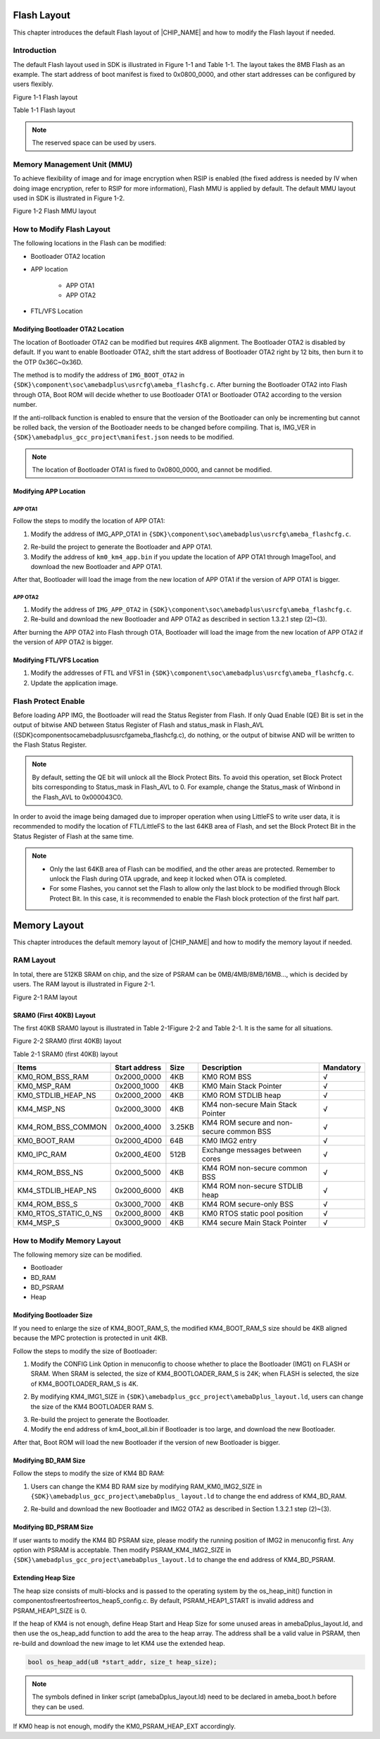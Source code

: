 .. _flash_layout:

Flash Layout
------------------------
This chapter introduces the default Flash layout of |CHIP_NAME| and how to modify the Flash layout if needed.

Introduction
~~~~~~~~~~~~~~~~~~~~~~~~
The default Flash layout used in SDK is illustrated in Figure 1\-1 and Table 1\-1. The layout takes the 8MB Flash as an example. The start address of boot manifest is fixed to 0x0800_0000, and other start addresses can be configured by users flexibly.



Figure 1\-1 Flash layout

Table 1\-1 Flash layout

.. only:: RTL8721D
    
    
    +------------------------------+------------------+-----------+-------------------------------------------------------------------------------------------------------+-----------+
    | Item                         | Physical address | Size (KB) | Description                                                                                           | Mandatory |
    +==============================+==================+===========+=======================================================================================================+===========+
    | KM4 Bootloader manifest      | 0x0800_0000      | 4         | KM4 bootloader manifest                                                                               | √         |
    +------------------------------+------------------+-----------+-------------------------------------------------------------------------------------------------------+-----------+
    | KM4 Bootloader               | 0x0800_1000      | 76        | KM4 bootloader (code/data), containing KM4 bootloader IMG, mapped to the virtual address 0x0F80_0000. | √         |
    +------------------------------+------------------+-----------+-------------------------------------------------------------------------------------------------------+-----------+
    | Key Certificate              | 0x0801_4000      | 4         | Public key hash information for other images.                                                         | √         |
    +------------------------------+------------------+-----------+-------------------------------------------------------------------------------------------------------+-----------+
    | IMG2 manifest                | 0x0801_5000      | 4         | KM0 & KM4 Application & KM4 IMG3 manifest                                                             | √         |
    +------------------------------+------------------+-----------+-------------------------------------------------------------------------------------------------------+-----------+
    | KM0 & KM4 Application        | 0x0801_6000      | 1912      | Combines KM0 image, KM4 image2 and KM4 image3                                                         | √         |
    |                              |                  |           |                                                                                                       |           |
    |                              |                  |           | - KM0_IMG: KM0 image (code/data), mapped to the virtual address 0x0C00_0000.                          |           |
    |                              |                  |           |                                                                                                       |           |
    |                              |                  |           | - KM4_IMG2: KM4 non\-secure image (code/data), mapped to the virtual address 0x0E00_0000.             |           |
    |                              |                  |           |                                                                                                       |           |
    |                              |                  |           | - KM4_IMG3: secure image (code/data)                                                                  |           |
    +------------------------------+------------------+-----------+-------------------------------------------------------------------------------------------------------+-----------+
    | KM4 Bootloader manifest OTA2 | 0x0820_0000      | 4         | KM4 bootloader manifest                                                                               | √         |
    +------------------------------+------------------+-----------+-------------------------------------------------------------------------------------------------------+-----------+
    | KM4 Bootloader OTA2          | 0x0820_1000      | 76        | KM4 bootloader (code/data), containing KM4 bootloader IMG, mapped to the virtual address 0x0F80_0000. | √         |
    +------------------------------+------------------+-----------+-------------------------------------------------------------------------------------------------------+-----------+
    | Key Certificate OTA2         | 0x0821_4000      | 4         | Public key hash information for other images.                                                         | √         |
    +------------------------------+------------------+-----------+-------------------------------------------------------------------------------------------------------+-----------+
    | IMG2 manifest OTA2           | 0x0821_5000      | 4         | KM0 & KM4 Application & KM4 IMG3 manifest                                                             | √         |
    +------------------------------+------------------+-----------+-------------------------------------------------------------------------------------------------------+-----------+
    | KM0 & KM4 Application OTA2   | 0x0821_6000      | 1912      | Combines KM0 image, KM4 image2 and KM4 image3                                                         | √         |
    |                              |                  |           |                                                                                                       |           |
    |                              |                  |           | - KM0_IMG: KM0 image (code/data), mapped to the virtual address 0x0C00_0000.                          |           |
    |                              |                  |           |                                                                                                       |           |
    |                              |                  |           | - KM4_IMG2: KM4 non\-secure image (code/data), mapped to the virtual address 0x0E00_0000.             |           |
    |                              |                  |           |                                                                                                       |           |
    |                              |                  |           | - KM4_IMG3: secure image (code/data)                                                                  |           |
    +------------------------------+------------------+-----------+-------------------------------------------------------------------------------------------------------+-----------+
    | FTL                          | 0x0870_0000      | 12        | For Bluetooth                                                                                         | ×         |
    +------------------------------+------------------+-----------+-------------------------------------------------------------------------------------------------------+-----------+
    | VFS                          | 0x0870_3000      | 128       | For file system                                                                                       | ×         |
    +------------------------------+------------------+-----------+-------------------------------------------------------------------------------------------------------+-----------+



.. only:: RTL8711D
    
    
    +------------------------------+------------------+-----------+-------------------------------------------------------------------------------------------------------+-----------+
    | Item                         | Physical address | Size (KB) | Description                                                                                           | Mandatory |
    +==============================+==================+===========+=======================================================================================================+===========+
    | KM4 Bootloader manifest      | 0x0800_0000      | 4         | KM4 bootloader manifest                                                                               | √         |
    +------------------------------+------------------+-----------+-------------------------------------------------------------------------------------------------------+-----------+
    | KM4 Bootloader               | 0x0800_1000      | 76        | KM4 bootloader (code/data), containing KM4 bootloader IMG, mapped to the virtual address 0x0F80_0000. | √         |
    +------------------------------+------------------+-----------+-------------------------------------------------------------------------------------------------------+-----------+
    | Key Certificate              | 0x0801_4000      | 4         | Public key hash information for other images.                                                         | √         |
    +------------------------------+------------------+-----------+-------------------------------------------------------------------------------------------------------+-----------+
    | IMG2 manifest                | 0x0801_5000      | 4         | KM0 & KM4 Application manifest                                                                        | √         |
    +------------------------------+------------------+-----------+-------------------------------------------------------------------------------------------------------+-----------+
    | KM0 & KM4 Application        | 0x0801_6000      | 1912      | Combines KM0 image and KM4 image2                                                                     | √         |
    |                              |                  |           |                                                                                                       |           |
    |                              |                  |           | - KM0_IMG: KM0 image (code/data), mapped to the virtual address 0x0C00_0000.                          |           |
    |                              |                  |           |                                                                                                       |           |
    |                              |                  |           | - KM4_IMG2: KM4 image (code/data), mapped to the virtual address 0x0E00_0000.                         |           |
    +------------------------------+------------------+-----------+-------------------------------------------------------------------------------------------------------+-----------+
    | KM4 Bootloader manifest OTA2 | 0x0820_0000      | 4         | KM4 bootloader manifest                                                                               | √         |
    +------------------------------+------------------+-----------+-------------------------------------------------------------------------------------------------------+-----------+
    | KM4 Bootloader OTA2          | 0x0820_1000      | 76        | KM4 bootloader (code/data), containing KM4 bootloader IMG, mapped to the virtual address 0x0F80_0000. | √         |
    +------------------------------+------------------+-----------+-------------------------------------------------------------------------------------------------------+-----------+
    | Key Certificate OTA2         | 0x0821_4000      | 4         | Public key hash information for other images.                                                         | √         |
    +------------------------------+------------------+-----------+-------------------------------------------------------------------------------------------------------+-----------+
    | IMG2 manifest OTA2           | 0x0821_5000      | 4         | KM0 & KM4 Application manifest                                                                        | √         |
    +------------------------------+------------------+-----------+-------------------------------------------------------------------------------------------------------+-----------+
    | KM0 & KM4 Application OTA2   | 0x0821_6000      | 1912      | Combines KM0 image and KM4 image2                                                                     | √         |
    |                              |                  |           |                                                                                                       |           |
    |                              |                  |           | - KM0_IMG: KM0 image (code/data), mapped to the virtual address 0x0C00_0000.                          |           |
    |                              |                  |           |                                                                                                       |           |
    |                              |                  |           | - KM4_IMG2: KM4 image (code/data), mapped to the virtual address 0x0E00_0000.                         |           |
    +------------------------------+------------------+-----------+-------------------------------------------------------------------------------------------------------+-----------+
    | FTL                          | 0x0870_0000      | 12        | For Bluetooth                                                                                         | ×         |
    +------------------------------+------------------+-----------+-------------------------------------------------------------------------------------------------------+-----------+
    | VFS                          | 0x0870_3000      | 128       | For file system                                                                                       | ×         |
    +------------------------------+------------------+-----------+-------------------------------------------------------------------------------------------------------+-----------+





.. note::
   The reserved space can be used by users.


Memory Management Unit (MMU)
~~~~~~~~~~~~~~~~~~~~~~~~~~~~~~~~~~~~~~~~~~~~~~~~~~~~~~~~
To achieve flexibility of image and for image encryption when RSIP is enabled (the fixed address is needed by IV when doing image encryption, refer to RSIP for more information), Flash MMU is applied by default. The default MMU layout used in SDK is illustrated in Figure 1\-2.



Figure 1\-2 Flash MMU layout

How to Modify Flash Layout
~~~~~~~~~~~~~~~~~~~~~~~~~~~~~~~~~~~~~~~~~~~~~~~~~~~~
The following locations in the Flash can be modified:

- Bootloader OTA2 location

- APP location

   - APP OTA1

   - APP OTA2

- FTL/VFS Location

Modifying Bootloader OTA2 Location
^^^^^^^^^^^^^^^^^^^^^^^^^^^^^^^^^^^^^^^^^^^^^^^^^^^^^^^^^^^^^^^^^^^^
The location of Bootloader OTA2 can be modified but requires 4KB alignment. The Bootloader OTA2 is disabled by default. If you want to enable Bootloader OTA2, shift the start address of Bootloader OTA2 right by 12 bits, then burn it to the OTP 0x36C~0x36D.


The method is to modify the address of \ ``IMG_BOOT_OTA2``\  in \ ``{SDK}\component\soc\amebadplus\usrcfg\ameba_flashcfg.c``\ . After burning the Bootloader OTA2 into Flash through OTA, Boot ROM will decide whether to use Bootloader OTA1 or Bootloader OTA2 according to the version number.

.. only:: internal
    
    
    BootLoader OTA2的位置可以修改，修改后的位置需要4KB对齐。默认状态下，BootLoader OTA2是不使能的，如果需要使能BootLoader OTA2，将BootLoader OTA2的起始地址右移12位之后，烧写进Efuse的0x36C~0x36D。
    
    修改component\rtl8720e\usrcfg\ameba_flashcfg.c中如下红色区域，通过OTA将BootLoader OTA2烧写进Flash后，BootRom根据版本号来决定使用BootLoader OTA1还是BootLoader OTA2。
    


.. image:: ../_static/flash_memory_layout_rst/a8921a4f08d70fca0ef51dd3cf89af03c828f1e5.png
   :width: 1091
   :align: center
 

If the anti\-rollback function is enabled to ensure that the version of the Bootloader can only be incrementing but cannot be rolled back, the version of the Bootloader needs to be changed before compiling. That is, IMG_VER in \ ``{SDK}\amebadplus_gcc_project\manifest.json``\  needs to be modified.

.. image:: ../_static/flash_memory_layout_rst/bf0452ef5426e69a5bed57e287657aacdd7fb09c.png
   :width: 365
   :align: center




.. note::
   The location of Bootloader OTA1 is fixed to 0x0800_0000, and cannot be modified.


Modifying APP Location
^^^^^^^^^^^^^^^^^^^^^^^^^^^^^^^^^^^^^^^^^^^^
APP OTA1
****************
Follow the steps to modify the location of APP OTA1:

1. Modify the address of IMG_APP_OTA1 in \ ``{SDK}\component\soc\amebadplus\usrcfg\ameba_flashcfg.c``\ .

.. image:: ../_static/flash_memory_layout_rst/1b23f396dfc1e8f895577c1286fce88d55447c93.png
   :width: 1163
   :align: center


2. Re\-build the project to generate the Bootloader and APP OTA1.

3. Modify the address of \ ``km0_km4_app.bin``\  if you update the location of APP OTA1 through ImageTool, and download the new Bootloader and APP OTA1.

.. image:: ../_static/flash_memory_layout_rst/d0357ca252c907fe084a97606147dd5ec1c0a404.png
   :width: 1414
   :align: center


After that, Bootloader will load the image from the new location of APP OTA1 if the version of APP OTA1 is bigger.

APP OTA2
****************
1. Modify the address of \ ``IMG_APP_OTA2``\  in \ ``{SDK}\component\soc\amebadplus\usrcfg\ameba_flashcfg.c``\ .

2. Re\-build and download the new Bootloader and APP OTA2 as described in section 1.3.2.1 step (2)~(3).

.. image:: ../_static/flash_memory_layout_rst/85e2ba3eda65b3e93392cc252d88ef84e537b095.png
   :width: 1092
   :align: center


After burning the APP OTA2 into Flash through OTA, Bootloader will load the image from the new location of APP OTA2 if the version of APP OTA2 is bigger.

Modifying FTL/VFS Location
^^^^^^^^^^^^^^^^^^^^^^^^^^^^^^^^^^^^^^^^^^^^^^^^^^^^
1. Modify the addresses of FTL and VFS1 in \ ``{SDK}\component\soc\amebadplus\usrcfg\ameba_flashcfg.c``\ .

2. Update the application image.

.. image:: ../_static/flash_memory_layout_rst/c69810c4d2f35aa46f86d2b86c75751116554a8d.png
   :width: 1093
   :align: center


Flash Protect Enable
~~~~~~~~~~~~~~~~~~~~~~~~~~~~~~~~~~~~~~~~
Before loading APP IMG, the Bootloader will read the Status Register from Flash. If only Quad Enable (QE) Bit is set in the output of bitwise AND between Status Register of Flash and status_mask in Flash_AVL ({SDK}\component\soc\amebadplus\usrcfg\ameba_flashcfg.c), do nothing, or the output of bitwise AND will be written to the Flash Status Register.



.. note::
   By default, setting the QE bit will unlock all the Block Protect Bits. To avoid this operation, set Block Protect bits corresponding to Status_mask in Flash_AVL to 0. For example, change the Status_mask of Winbond in the Flash_AVL to 0x000043C0.

.. only:: internal
    
    
    BootLoader加载IMG2之前，BootLoader会读取Flash的Status Register，并与component\soc\amebadplus\usrcfg\ameba_flashcfg.c中Flash_AVL的Status_mask值进行按位与操作，如果按位与的结果只有Quad Enable(QE) Bit置位，那么不进行任何操作，否则将按位与的结果写入Flash的Status Register。
    
    
    
    .. note::
       默认状态下，设置QE Bit时会解锁所有的Block Protect Bit，如需避免该操作，将Flash_AVL中Status_mask对应的Block Protect Bits设置0，例如将Flash_AVL中winbond的Status_mask修改为0x000043C0。
    



.. image:: ../_static/flash_memory_layout_rst/06ad55f13b1f04b9cba13d7d3f568a946e88b336.png
   :width: 1128
   :align: center


In order to avoid the image being damaged due to improper operation when using LittleFS to write user data, it is recommended to modify the location of FTL/LittleFS to the last 64KB area of Flash, and set the Block Protect Bit in the Status Register of Flash at the same time.



.. note::
      - Only the last 64KB area of Flash can be modified, and the other areas are protected. Remember to unlock the Flash during OTA upgrade, and keep it locked when OTA is completed.

      - For some Flashes, you cannot set the Flash to allow only the last block to be modified through Block Protect Bit. In this case, it is recommended to enable the Flash block protection of the first half part.


.. _memory_layout:

Memory Layout
--------------------------
This chapter introduces the default memory layout of |CHIP_NAME| and how to modify the memory layout if needed.

RAM Layout
~~~~~~~~~~~~~~~~~~~~
In total, there are 512KB SRAM on chip, and the size of PSRAM can be 0MB/4MB/8MB/16MB…, which is decided by users. The RAM layout is illustrated in Figure 2\-1.



Figure 2\-1 RAM layout

SRAM0 (First 40KB) Layout
^^^^^^^^^^^^^^^^^^^^^^^^^^^^^^^^^^^^^^^^^^^^^^^^^^
The first 40KB SRAM0 layout is illustrated in Table 2\-1Figure 2\-2 and Table 2\-1. It is the same for all situations.



Figure 2\-2 SRAM0 (first 40KB) layout

Table 2\-1 SRAM0 (first 40KB) layout

+----------------------+---------------+--------+-------------------------------------------+-----------+
| Items                | Start address | Size   | Description                               | Mandatory |
+======================+===============+========+===========================================+===========+
| KM0_ROM_BSS_RAM      | 0x2000_0000   | 4KB    | KM0 ROM BSS                               | √         |
+----------------------+---------------+--------+-------------------------------------------+-----------+
| KM0_MSP_RAM          | 0x2000_1000   | 4KB    | KM0 Main Stack Pointer                    | √         |
+----------------------+---------------+--------+-------------------------------------------+-----------+
| KM0_STDLIB_HEAP_NS   | 0x2000_2000   | 4KB    | KM0 ROM STDLIB heap                       | √         |
+----------------------+---------------+--------+-------------------------------------------+-----------+
| KM4_MSP_NS           | 0x2000_3000   | 4KB    | KM4 non\-secure Main Stack Pointer        | √         |
+----------------------+---------------+--------+-------------------------------------------+-----------+
| KM4_ROM_BSS_COMMON   | 0x2000_4000   | 3.25KB | KM4 ROM secure and non\-secure common BSS | √         |
+----------------------+---------------+--------+-------------------------------------------+-----------+
| KM0_BOOT_RAM         | 0x2000_4D00   | 64B    | KM0 IMG2 entry                            | √         |
+----------------------+---------------+--------+-------------------------------------------+-----------+
| KM0_IPC_RAM          | 0x2000_4E00   | 512B   | Exchange messages between cores           | √         |
+----------------------+---------------+--------+-------------------------------------------+-----------+
| KM4_ROM_BSS_NS       | 0x2000_5000   | 4KB    | KM4 ROM non\-secure common BSS            | √         |
+----------------------+---------------+--------+-------------------------------------------+-----------+
| KM4_STDLIB_HEAP_NS   | 0x2000_6000   | 4KB    | KM4 ROM non\-secure STDLIB heap           | √         |
+----------------------+---------------+--------+-------------------------------------------+-----------+
| KM4_ROM_BSS_S        | 0x3000_7000   | 4KB    | KM4 ROM secure\-only BSS                  | √         |
+----------------------+---------------+--------+-------------------------------------------+-----------+
| KM0_RTOS_STATIC_0_NS | 0x2000_8000   | 4KB    | KM0 RTOS static pool position             | √         |
+----------------------+---------------+--------+-------------------------------------------+-----------+
| KM4_MSP_S            | 0x3000_9000   | 4KB    | KM4 secure Main Stack Pointer             | √         |
+----------------------+---------------+--------+-------------------------------------------+-----------+

.. only:: RTL8721D
    
    RAM & PSRAM Layout
    ^^^^^^^^^^^^^^^^^^^^^^^^^^^^^^^^^^^^^^^^^^^^^^^^^^^^^^^^^^^^^^^^^^
    There are 288KB SRAM for KM4 and 96KB SRAM for KM0, which can be used for Power Management Controller (PMC) code and performance\-cared text and data. Figure 2\-4 and Table 2\-3 illustrate the RAM layout with PSRAM.
    
    
    
    Figure 2\-3 RAM layout (with PSRAM)
    
    Table 2\-2 RAM layout (with PSRAM)
    
    +----------------+---------------+-----------+-------------------------------------------------------------------+-----------+
    | Item           | Start address | Size (KB) | Description                                                       | Mandatory |
    +================+===============+===========+===================================================================+===========+
    | SRAM0          | 0x2000_0000   | 40        | For ROM BSS, MSP, …                                               | √         |
    +----------------+---------------+-----------+-------------------------------------------------------------------+-----------+
    | KM4 Bootloader | 0x3000_A000   | 24        | KM4 secure bootloader, including code and data                    | √         |
    +----------------+---------------+-----------+-------------------------------------------------------------------+-----------+
    | KM4 IMG3       | 0x2007_0000   | 64        | KM4 IMG3, can be recycled if IMG3 is not needed                   | √         |
    +----------------+---------------+-----------+-------------------------------------------------------------------+-----------+
    | KM4 BDRAM      | 0x2001_0000   | 288       | KM4 BDRAM data, BSS and heap                                      | √         |
    +----------------+---------------+-----------+-------------------------------------------------------------------+-----------+
    | KM0 BDRAM      | 0x2006_8000   | 96        | KM0 BDRAM data, BSS and heap                                      | √         |
    +----------------+---------------+-----------+-------------------------------------------------------------------+-----------+
    | KM4 PSRAM      | 0x6000_0000   | 3220      | KM4 PSRAM code, can be empty                                      | √         |
    +----------------+---------------+-----------+-------------------------------------------------------------------+-----------+
    | KM0 PSRAM      | 0x6032_5000   | 876       | KM0 PSRAM code, can be empty                                      | √         |
    +----------------+---------------+-----------+-------------------------------------------------------------------+-----------+
    | KM4 HEAP EXT   | 0x6FFF_FFFF   | 0         | If KM4 heap is not enough, it can be used to extend the heap size | x         |
    +----------------+---------------+-----------+-------------------------------------------------------------------+-----------+
    | KM0 HEAP EXT   | 0x6FFF_FFFF   | 0         | If KM0 heap is not enough, it can be used to extend the heap size | x         |
    +----------------+---------------+-----------+-------------------------------------------------------------------+-----------+

.. only:: RTL8711D
    
    RAM & PSRAM Layout
    ^^^^^^^^^^^^^^^^^^^^^^^^^^^^^^^^^^^^^^^^^^^^^^^^^^^^^^^^^^^^^^^^^^
    There are 352KB SRAM for KM4 and 96KB SRAM for KM0, which can be used for Power Management Controller (PMC) code and performance\-cared text and data. Figure 2\-5 and Table 2\-4 illustrate the RAM layout with PSRAM.
    
    
    
    Figure 2\-4 RAM layout (with PSRAM)
    
    Table 2\-3 RAM layout (with PSRAM)
    
    +----------------+---------------+-----------+-------------------------------------------------------------------+-----------+
    | Item           | Start address | Size (KB) | Description                                                       | Mandatory |
    +================+===============+===========+===================================================================+===========+
    | SRAM0          | 0x2000_0000   | 40        | For ROM BSS, MSP, …                                               | √         |
    +----------------+---------------+-----------+-------------------------------------------------------------------+-----------+
    | KM4 Bootloader | 0x3000_A000   | 24        | KM4 secure bootloader, including code and data                    | √         |
    +----------------+---------------+-----------+-------------------------------------------------------------------+-----------+
    | KM4 BD RAM     | 0x2001_0000   | 352       | KM4 BDRAM data, BSS and heap                                      | √         |
    +----------------+---------------+-----------+-------------------------------------------------------------------+-----------+
    | KM0 BD RAM     | 0x2004_0000   | 96        | KM0 BDRAM data, BSS and heap                                      | √         |
    +----------------+---------------+-----------+-------------------------------------------------------------------+-----------+
    | KM4 PSRAM      | 0x6000_0000   | 3220      | KM4 PSRAM code, can be empty                                      | √         |
    +----------------+---------------+-----------+-------------------------------------------------------------------+-----------+
    | KM0 PSRAM      | 0x6032_5000   | 876       | KM0 PSRAM code, can be empty                                      | √         |
    +----------------+---------------+-----------+-------------------------------------------------------------------+-----------+
    | KM4 HEAP EXT   | 0x6FFF_FFFF   | 0         | If KM4 heap is not enough, it can be used to extend the heap size | x         |
    +----------------+---------------+-----------+-------------------------------------------------------------------+-----------+
    | KM0 HEAP EXT   | 0x6FFF_FFFF   | 0         | If KM0 heap is not enough, it can be used to extend the heap size | x         |
    +----------------+---------------+-----------+-------------------------------------------------------------------+-----------+

.. only:: RTL8721D or nda
    
    TrustZone Layout
    ~~~~~~~~~~~~~~~~~~~~~~~~~~~~~~~~~~~~~~~~~~~~~~~~~~~~~~~~~~~~~~~~~~~~~~~~~~
    There are only eight SAU entries to set memory to non\-secure or non\-secure callable attribution. To maintain the flexibility of the system, we resolve the problem of insufficient SAU entries through the method described below:
    
    - IDAU partitions the address space of adjacent 512MB into two parts, secure and non\-secure, according to the address bit[28].
    
    - The two secure/non\-secure address spaces are mapped to the same physical memory, which is address aliasing. Secure address space provides the window of secure access to this physical memory, and non\-secure address space provides the window of non\-secure access to it.
    
    
    
    Figure 2\-5 Result of IDAU conjunction with SAU
    
    Figure 2\-7 illustrates the TrustZone layout. Refer to User Manual for more information about TrustZone.
    
    
    
    Figure 2\-6 TrustZone layout
    
    
    
    .. note::
       Each NSC entry in NSC area consists of two instructions sg and b.w together. The encoding of b.w instruction restricts the destination branch address, which cannot be too far away, such as 0x2XXX_XXXX and 0x3XXX_XXXXs. Therefore, the |CHIP_NAME| will allocate a secure area (KM4_BD_RAM_ENTRY) near to NSC area (0x2XXX_XXXX) to place the NSC function. To see more details, refer to the TrustZone specification.
    

How to Modify Memory Layout
~~~~~~~~~~~~~~~~~~~~~~~~~~~~~~~~~~~~~~~~~~~~~~~~~~~~~~
The following memory size can be modified.

- Bootloader

- BD_RAM

- BD_PSRAM

- Heap

Modifying Bootloader Size
^^^^^^^^^^^^^^^^^^^^^^^^^^^^^^^^^^^^^^^^^^^^^^^^^^
If you need to enlarge the size of KM4_BOOT_RAM_S, the modified KM4_BOOT_RAM_S size should be 4KB aligned because the MPC protection is protected in unit 4KB.


Follow the steps to modify the size of Bootloader:

1. Modify the CONFIG Link Option in menuconfig to choose whether to place the Bootloader (IMG1) on FLASH or SRAM. When SRAM is selected, the size of KM4_BOOTLOADER_RAM_S is 24K; when FLASH is selected, the size of KM4_BOOTLOADER_RAM_S is 4K.

.. image:: ../_static/flash_memory_layout_rst/317a7635d2df4eaa61d78e8bd0fb8e748bbaa79a.png
   :width: 455
   :align: center


2. By modifying KM4_IMG1_SIZE in \ ``{SDK}\amebadplus_gcc_project\amebaDplus_layout.ld``\ , users can change the size of the KM4 BOOTLOADER RAM S.

.. image:: ../_static/flash_memory_layout_rst/a27a4eb43a21e2e823270f1862da74effe17d3e5.png
   :width: 408
   :align: center


3. Re\-build the project to generate the Bootloader.

4. Modify the end address of km4_boot_all.bin if Bootloader is too large, and download the new Bootloader.

.. image:: ../_static/flash_memory_layout_rst/4ed6c24886cfdf50ebec90c4fe8a899a6883167d.png
   :width: 1821
   :align: center


After that, Boot ROM will load the new Bootloader if the version of new Bootloader is bigger.

Modifying BD_RAM Size
^^^^^^^^^^^^^^^^^^^^^^^^^^^^^^^^^^^^^^^^^^
Follow the steps to modify the size of KM4 BD RAM:

1. Users can change the KM4 BD RAM size by modifying RAM_KM0_IMG2_SIZE in \ ``{SDK}\amebadplus_gcc_project\amebaDplus_``\  \ ``layout.ld``\  to change the end address of KM4_BD_RAM.

.. image:: ../_static/flash_memory_layout_rst/c014baacb7498076fda32fee1380dce15b8f3d39.png
   :width: 399
   :align: center


2. Re\-build and download the new Bootloader and IMG2 OTA2 as described in Section 1.3.2.1 step (2)~(3).

Modifying BD_PSRAM Size
^^^^^^^^^^^^^^^^^^^^^^^^^^^^^^^^^^^^^^^^^^^^^^
If user wants to modify the KM4 BD PSRAM size, please modify the running position of IMG2 in menuconfig first. Any option with PSRAM is acceptable. Then modify PSRAM_KM4_IMG2_SIZE in \ ``{SDK}\amebadplus_gcc_project\amebaDplus_layout.ld``\  to change the end address of KM4_BD_PSRAM.

.. image:: ../_static/flash_memory_layout_rst/68e1672a9be0e0bdb3ec171e30264a4bddbe51ae.png
   :width: 985
   :align: center


Extending Heap Size
^^^^^^^^^^^^^^^^^^^^^^^^^^^^^^^^^^^^^^
The heap size consists of multi\-blocks and is passed to the operating system by the os_heap_init() function in component\os\freertos\ freertos_heap5_config.c. By default, PSRAM_HEAP1_START is invalid address and PSRAM_HEAP1_SIZE is 0.

.. image:: ../_static/flash_memory_layout_rst/a92d39c85a6c25045fb56f51b199e3ca3bc25a9f.png
   :width: 1020
   :align: center
 

If the heap of KM4 is not enough, define Heap Start and Heap Size for some unused areas in amebaDplus_layout.ld, and then use the os_heap_add function to add the area to the heap array. The address shall be a valid value in PSRAM, then re\-build and download the new image to let KM4 use the extended heap.

.. code::

   bool os_heap_add(u8 *start_addr, size_t heap_size);


.. note::
   The symbols defined in linker script (amebaDplus_layout.ld) need to be declared in ameba_boot.h before they can be used.



If KM0 heap is not enough, modify the KM0_PSRAM_HEAP_EXT accordingly.


